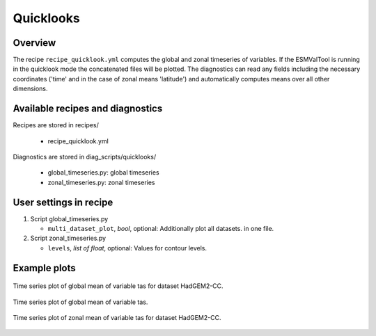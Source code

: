 .. _recipes_quicklook:

Quicklooks
==========

Overview
--------

The recipe ``recipe_quicklook.yml`` computes the global and zonal timeseries of
variables. If the ESMValTool is running in the quicklook mode the concatenated
files will be plotted. The diagnostics can read any fields including the
necessary coordinates ('time' and in the case of zonal means 'latitude') and
automatically computes means over all other dimensions.


Available recipes and diagnostics
---------------------------------

Recipes are stored in recipes/

   * recipe_quicklook.yml

Diagnostics are stored in diag_scripts/quicklooks/

   * global_timeseries.py: global timeseries
   * zonal_timeseries.py: zonal timeseries


User settings in recipe
-----------------------

#. Script global_timeseries.py

   * ``multi_dataset_plot``, *bool*, optional: Additionally plot all datasets.
     in one file.

#. Script zonal_timeseries.py

   * ``levels``, *list of float*, optional: Values for contour levels.


Example plots
-------------

.. _fig_global:
.. figure::  /recipes/figures/quicklooks/tas_HadGEM2-CC_global_timeseries.png
   :align:   center

   Time series plot of global mean of variable tas for dataset HadGEM2-CC.

.. _fig_global_multi:
.. figure::  /recipes/figures/quicklooks/tas_global_timeseries.png
   :align:   center

   Time series plot of global mean of variable tas.

.. _fig_zonal:
.. figure::  /recipes/figures/quicklooks/tas_HadGEM2-CC_zonal_timeseries.png
   :align:   center

   Time series plot of zonal mean of variable tas for dataset HadGEM2-CC.

